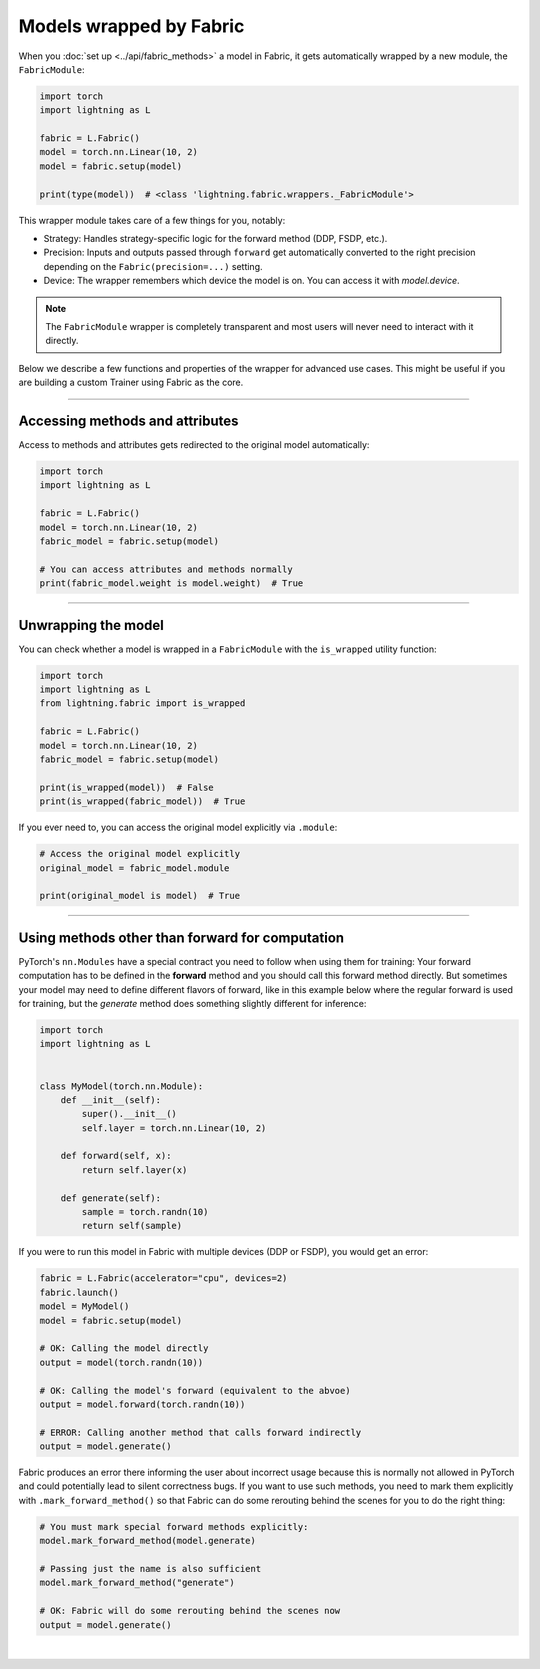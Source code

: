 ########################
Models wrapped by Fabric
########################

When you :doc:`set up <../api/fabric_methods>` a model in Fabric, it gets automatically wrapped by a new module, the ``FabricModule``:

.. code-block:: python

    import torch
    import lightning as L

    fabric = L.Fabric()
    model = torch.nn.Linear(10, 2)
    model = fabric.setup(model)

    print(type(model))  # <class 'lightning.fabric.wrappers._FabricModule'>

This wrapper module takes care of a few things for you, notably:

- Strategy: Handles strategy-specific logic for the forward method (DDP, FSDP, etc.).
- Precision: Inputs and outputs passed through ``forward`` get automatically converted to the right precision depending on the ``Fabric(precision=...)`` setting.
- Device: The wrapper remembers which device the model is on. You can access it with `model.device`.

.. note::
    The ``FabricModule`` wrapper is completely transparent and most users will never need to interact with it directly.

Below we describe a few functions and properties of the wrapper for advanced use cases.
This might be useful if you are building a custom Trainer using Fabric as the core.


----


********************************
Accessing methods and attributes
********************************

Access to methods and attributes gets redirected to the original model automatically:

.. code-block:: python

    import torch
    import lightning as L

    fabric = L.Fabric()
    model = torch.nn.Linear(10, 2)
    fabric_model = fabric.setup(model)

    # You can access attributes and methods normally
    print(fabric_model.weight is model.weight)  # True


----


********************
Unwrapping the model
********************

You can check whether a model is wrapped in a ``FabricModule`` with the ``is_wrapped`` utility function:

.. code-block:: python

    import torch
    import lightning as L
    from lightning.fabric import is_wrapped

    fabric = L.Fabric()
    model = torch.nn.Linear(10, 2)
    fabric_model = fabric.setup(model)

    print(is_wrapped(model))  # False
    print(is_wrapped(fabric_model))  # True


If you ever need to, you can access the original model explicitly via ``.module``:

.. code-block:: python

    # Access the original model explicitly
    original_model = fabric_model.module

    print(original_model is model)  # True


----


************************************************
Using methods other than forward for computation
************************************************

PyTorch's ``nn.Modules`` have a special contract you need to follow when using them for training: Your forward computation has to be defined in the **forward** method and you should call this forward method directly.
But sometimes your model may need to define different flavors of forward, like in this example below where the regular forward is used for training, but the `generate` method does something slightly different for inference:

.. code-block:: python

    import torch
    import lightning as L


    class MyModel(torch.nn.Module):
        def __init__(self):
            super().__init__()
            self.layer = torch.nn.Linear(10, 2)

        def forward(self, x):
            return self.layer(x)

        def generate(self):
            sample = torch.randn(10)
            return self(sample)


If you were to run this model in Fabric with multiple devices (DDP or FSDP), you would get an error:

.. code-block:: python

    fabric = L.Fabric(accelerator="cpu", devices=2)
    fabric.launch()
    model = MyModel()
    model = fabric.setup(model)

    # OK: Calling the model directly
    output = model(torch.randn(10))

    # OK: Calling the model's forward (equivalent to the abvoe)
    output = model.forward(torch.randn(10))

    # ERROR: Calling another method that calls forward indirectly
    output = model.generate()

Fabric produces an error there informing the user about incorrect usage because this is normally not allowed in PyTorch and could potentially lead to silent correctness bugs.
If you want to use such methods, you need to mark them explicitly with ``.mark_forward_method()`` so that Fabric can do some rerouting behind the scenes for you to do the right thing:

.. code-block:: python

    # You must mark special forward methods explicitly:
    model.mark_forward_method(model.generate)

    # Passing just the name is also sufficient
    model.mark_forward_method("generate")

    # OK: Fabric will do some rerouting behind the scenes now
    output = model.generate()

|
